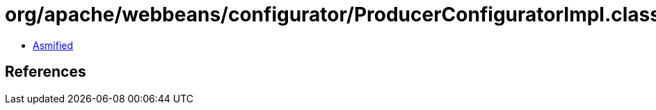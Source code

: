 = org/apache/webbeans/configurator/ProducerConfiguratorImpl.class

 - link:ProducerConfiguratorImpl-asmified.java[Asmified]

== References

